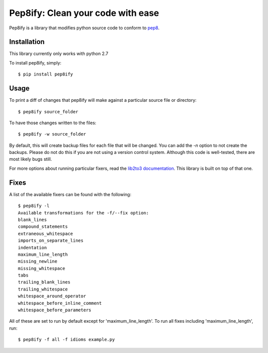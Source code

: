 Pep8ify: Clean your code with ease
==================================


.. image:: https://secure.travis-ci.org/spulec/pep8ify.png?branch=master

Pep8ify is a library that modifies python source code to conform to
pep8_.


Installation
------------

This library currently only works with python 2.7

To install pep8ify, simply: ::

    $ pip install pep8ify


Usage
------------

To print a diff of changes that pep8ify will make against a particular source
file or directory: ::

    $ pep8ify source_folder

To have those changes written to the files: ::

    $ pep8ify -w source_folder

By default, this will create backup files for each file that will be changed.
You can add the `-n` option to not create the backups. Please do not do this
if you are not using a version control system. Although this code is
well-tested, there are most likely bugs still.

For more options about running particular fixers, read the
`lib2to3 documentation`_. This
library is built on top of that one.

Fixes
------------

A list of the available fixers can be found with the following: ::

    $ pep8ify -l
    Available transformations for the -f/--fix option:
    blank_lines
    compound_statements
    extraneous_whitespace
    imports_on_separate_lines
    indentation
    maximum_line_length
    missing_newline
    missing_whitespace
    tabs
    trailing_blank_lines
    trailing_whitespace
    whitespace_around_operator
    whitespace_before_inline_comment
    whitespace_before_parameters

All of these are set to run by default except for 'maximum_line_length'.
To run all fixes including 'maximum_line_length', run: ::

    $ pep8ify -f all -f idioms example.py


.. _`lib2to3 documentation`: http://docs.python.org/library/2to3.html
.. _pep8: http://www.python.org/dev/peps/pep-0008/
